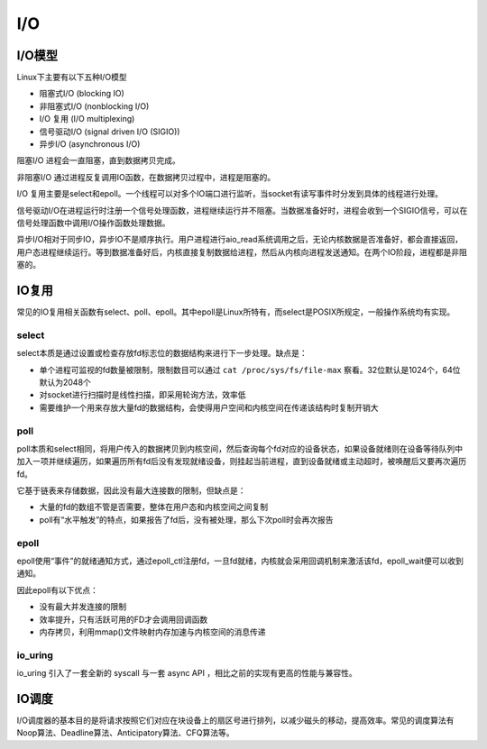 I/O
========================================

I/O模型
----------------------------------------
Linux下主要有以下五种I/O模型

- 阻塞式I/O (blocking IO)
- 非阻塞式I/O (nonblocking I/O)
- I/O 复用 (I/O multiplexing)
- 信号驱动I/O (signal driven I/O (SIGIO))
- 异步I/O (asynchronous I/O)

阻塞I/O 进程会一直阻塞，直到数据拷贝完成。

非阻塞I/O 通过进程反复调用IO函数，在数据拷贝过程中，进程是阻塞的。

I/O 复用主要是select和epoll。一个线程可以对多个IO端口进行监听，当socket有读写事件时分发到具体的线程进行处理。

信号驱动I/O在进程运行时注册一个信号处理函数，进程继续运行并不阻塞。当数据准备好时，进程会收到一个SIGIO信号，可以在信号处理函数中调用I/O操作函数处理数据。

异步I/O相对于同步IO，异步IO不是顺序执行。用户进程进行aio_read系统调用之后，无论内核数据是否准备好，都会直接返回，用户态进程继续运行。等到数据准备好后，内核直接复制数据给进程，然后从内核向进程发送通知。在两个IO阶段，进程都是非阻塞的。

IO复用
----------------------------------------
常见的IO复用相关函数有select、poll、epoll。其中epoll是Linux所特有，而select是POSIX所规定，一般操作系统均有实现。

select
~~~~~~~~~~~~~~~~~~~~~~~~~~~~~~~~~~~~~~~~
select本质是通过设置或检查存放fd标志位的数据结构来进行下一步处理。缺点是：

- 单个进程可监视的fd数量被限制，限制数目可以通过 ``cat /proc/sys/fs/file-max`` 察看。32位默认是1024个，64位默认为2048个
- 对socket进行扫描时是线性扫描，即采用轮询方法，效率低
- 需要维护一个用来存放大量fd的数据结构，会使得用户空间和内核空间在传递该结构时复制开销大

poll
~~~~~~~~~~~~~~~~~~~~~~~~~~~~~~~~~~~~~~~~
poll本质和select相同，将用户传入的数据拷贝到内核空间，然后查询每个fd对应的设备状态，如果设备就绪则在设备等待队列中加入一项并继续遍历，如果遍历所有fd后没有发现就绪设备，则挂起当前进程，直到设备就绪或主动超时，被唤醒后又要再次遍历fd。

它基于链表来存储数据，因此没有最大连接数的限制，但缺点是：

- 大量的fd的数组不管是否需要，整体在用户态和内核空间之间复制
- poll有“水平触发”的特点，如果报告了fd后，没有被处理，那么下次poll时会再次报告

epoll
~~~~~~~~~~~~~~~~~~~~~~~~~~~~~~~~~~~~~~~~
epoll使用“事件”的就绪通知方式，通过epoll_ctl注册fd，一旦fd就绪，内核就会采用回调机制来激活该fd，epoll_wait便可以收到通知。

因此epoll有以下优点：

- 没有最大并发连接的限制
- 效率提升，只有活跃可用的FD才会调用回调函数
- 内存拷贝，利用mmap()文件映射内存加速与内核空间的消息传递

io_uring
~~~~~~~~~~~~~~~~~~~~~~~~~~~~~~~~~~~~~~~~
io_uring 引入了一套全新的 syscall 与一套 async API ，相比之前的实现有更高的性能与兼容性。

IO调度
----------------------------------------
I/O调度器的基本目的是将请求按照它们对应在块设备上的扇区号进行排列，以减少磁头的移动，提高效率。常见的调度算法有Noop算法、Deadline算法、Anticipatory算法、CFQ算法等。
